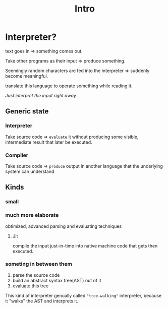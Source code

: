 #+title: Intro

* Interpreter?
text goes in => something comes out.

Take other programs as their input => produce something.

Seemingly random characters are fed into the interpreter => suddenly become meaningful.

translate this language to operate something while reading it.

/Just interpret the input right away/

** Generic state
*** Interpreter
Take source code => ~evaluate~ it without producing some visible, intermediate result that later be executed.

*** Compiler
Take source code => ~produce~ output in another language that the underlying system can understand

** Kinds
*** small

*** much more elaborate
obtimized, advanced parsing and evaluating techniques
**** Jit
compile the input just-in-time into native machine code that gets then executed.

*** someting in between them

1. parse the source code
2. build an abstract syntax tree(AST) out of it
3. evaluate this tree

This kind of interpreter genually called ="tree-walking"= interpreter, because it "walks" the AST and interprets it.
